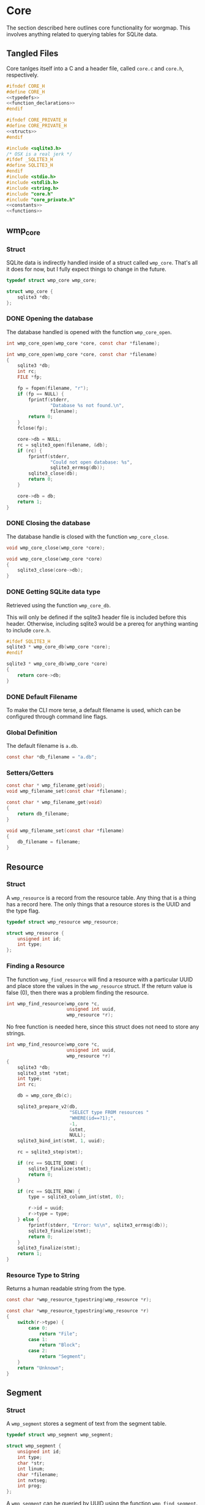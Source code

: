 * Core
The section described here outlines core functionality for
worgmap. This involves anything related to querying tables
for SQLite data.
** Tangled Files
Core tanlges itself into a C and a header file, called
=core.c= and =core.h=, respectively.
#+NAME: core.h
#+BEGIN_SRC c :tangle core.h
#ifndef CORE_H
#define CORE_H
<<typedefs>>
<<function_declarations>>
#endif
#+END_SRC
#+NAME: core_private.h
#+BEGIN_SRC c :tangle core_private.h
#ifndef CORE_PRIVATE_H
#define CORE_PRIVATE_H
<<structs>>
#endif
#+END_SRC
#+NAME: core.c
#+BEGIN_SRC c :tangle core.c
#include <sqlite3.h>
/* OSX is a real jerk */
#ifdef _SQLITE3_H
#define SQLITE3_H
#endif
#include <stdio.h>
#include <stdlib.h>
#include <string.h>
#include "core.h"
#include "core_private.h"
<<constants>>
<<functions>>
#+END_SRC
** wmp_core
*** Struct
SQLite data is indirectly handled inside of a struct called
=wmp_core=. That's all it does for now, but I fully expect
things to change in the future.

#+NAME: typedefs
#+BEGIN_SRC c
typedef struct wmp_core wmp_core;
#+END_SRC

#+NAME: structs
#+BEGIN_SRC c
struct wmp_core {
    sqlite3 *db;
};
#+END_SRC
*** DONE Opening the database
CLOSED: [2019-08-31 Sat 06:09]
The database handled is opened with the function
=wmp_core_open=.
#+NAME: function_declarations
#+BEGIN_SRC c
int wmp_core_open(wmp_core *core, const char *filename);
#+END_SRC
#+NAME: functions
#+BEGIN_SRC c
int wmp_core_open(wmp_core *core, const char *filename)
{
    sqlite3 *db;
    int rc;
    FILE *fp;

    fp = fopen(filename, "r");
    if (fp == NULL) {
        fprintf(stderr,
                "Database %s not found.\n",
                filename);
        return 0;
    }
    fclose(fp);

    core->db = NULL;
    rc = sqlite3_open(filename, &db);
    if (rc) {
        fprintf(stderr,
                "Could not open database: %s",
                sqlite3_errmsg(db));
        sqlite3_close(db);
        return 0;
    }

    core->db = db;
    return 1;
}
#+END_SRC
*** DONE Closing the database
CLOSED: [2019-08-31 Sat 06:10]
The database handle is closed with the function
=wmp_core_close=.
#+NAME: function_declarations
#+BEGIN_SRC c
void wmp_core_close(wmp_core *core);
#+END_SRC
#+NAME: functions
#+BEGIN_SRC c
void wmp_core_close(wmp_core *core)
{
    sqlite3_close(core->db);
}
#+END_SRC
*** DONE Getting SQLite data type
CLOSED: [2019-08-31 Sat 06:13]
Retrieved using the function =wmp_core_db=.

This will only be defined if the sqlite3 header
file is included before this header. Otherwise,
including sqlite3 would be a prereq for anything
wanting to include =core.h=.
#+NAME: function_declarations
#+BEGIN_SRC c
#ifdef SQLITE3_H
sqlite3 * wmp_core_db(wmp_core *core);
#endif
#+END_SRC
#+NAME: functions
#+BEGIN_SRC c
sqlite3 * wmp_core_db(wmp_core *core)
{
    return core->db;
}
#+END_SRC
*** DONE Default Filename
CLOSED: [2019-08-31 Sat 06:21]
To make the CLI more terse, a default filename is used,
which can be configured through command line flags.
*** Global Definition
The default filename is =a.db=.
#+NAME: constants
#+BEGIN_SRC c
const char *db_filename = "a.db";
#+END_SRC
*** Setters/Getters
#+NAME: function_declarations
#+BEGIN_SRC c
const char * wmp_filename_get(void);
void wmp_filename_set(const char *filename);
#+END_SRC
#+NAME: functions
#+BEGIN_SRC c
const char * wmp_filename_get(void)
{
    return db_filename;
}

void wmp_filename_set(const char *filename)
{
    db_filename = filename;
}
#+END_SRC
** Resource
*** Struct
A =wmp_resource= is a record from the resource table.
Any thing that is a thing has a record here. The only things
that a resource stores is the UUID and the type flag.
#+NAME: typedefs
#+BEGIN_SRC c
typedef struct wmp_resource wmp_resource;
#+END_SRC
#+NAME: structs
#+BEGIN_SRC c
struct wmp_resource {
    unsigned int id;
    int type;
};
#+END_SRC
*** Finding a Resource
The function =wmp_find_resource= will find a resource with
a particular UUID and place store the values in the
=wmp_resource= struct. If the return value is false (0),
then there was a problem finding the resource.

#+NAME: function_declarations
#+BEGIN_SRC c
int wmp_find_resource(wmp_core *c,
                      unsigned int uuid,
                      wmp_resource *r);
#+END_SRC

No free function is needed here, since this struct does
not need to store any strings.

#+NAME: functions
#+BEGIN_SRC c
int wmp_find_resource(wmp_core *c,
                      unsigned int uuid,
                      wmp_resource *r)
{
    sqlite3 *db;
    sqlite3_stmt *stmt;
    int type;
    int rc;

    db = wmp_core_db(c);

    sqlite3_prepare_v2(db,
                       "SELECT type FROM resources "
                       "WHERE(id==?1);",
                       -1,
                       &stmt,
                       NULL);
    sqlite3_bind_int(stmt, 1, uuid);

    rc = sqlite3_step(stmt);

    if (rc == SQLITE_DONE) {
        sqlite3_finalize(stmt);
        return 0;
    }

    if (rc == SQLITE_ROW) {
        type = sqlite3_column_int(stmt, 0);

        r->id = uuid;
        r->type = type;
    } else {
        fprintf(stderr, "Error: %s\n", sqlite3_errmsg(db));
        sqlite3_finalize(stmt);
        return 0;
    }
    sqlite3_finalize(stmt);
    return 1;
}
#+END_SRC
*** Resource Type to String
Returns a human readable string from the type.
#+NAME: function_declarations
#+BEGIN_SRC c
const char *wmp_resource_typestring(wmp_resource *r);
#+END_SRC
#+NAME: functions
#+BEGIN_SRC c
const char *wmp_resource_typestring(wmp_resource *r)
{
    switch(r->type) {
        case 0:
            return "File";
        case 1:
            return "Block";
        case 2:
            return "Segment";
    }
    return "Unknown";
}
#+END_SRC
** Segment
*** Struct
A =wmp_segment= stores a segment of text from the segment
table.

#+NAME: typedefs
#+BEGIN_SRC c
typedef struct wmp_segment wmp_segment;
#+END_SRC

#+NAME: structs
#+BEGIN_SRC c
struct wmp_segment {
    unsigned int id;
    int type;
    char *str;
    int linum;
    char *filename;
    int nxtseg;
    int prog;
};
#+END_SRC

A =wmp_segment= can be queried by UUID using the function
=wmp_find_segment=. If the return value is false (0), then
there was a problem finding the entry.

The function =wmp_find_segment= allocates memory to store
the segment text as a C-string. Because of this, a segment
must be freed using the function =wmp_segment_free=.
*** init
A segment is initialized with =wmp_segment_init=.
#+NAME: function_declarations
#+BEGIN_SRC c
void wmp_segment_init(wmp_segment *s);
#+END_SRC
#+NAME: functions
#+BEGIN_SRC c
void wmp_segment_init(wmp_segment *s)
{
    s->id = 0;
    s->type = -1;
    s->str = NULL;
    s->linum = 0;
    s->filename = NULL;
    s->nxtseg = -1;
    s->prog = -1;
}
#+END_SRC
*** Free
#+NAME: function_declarations
#+BEGIN_SRC c
void wmp_segment_free(wmp_segment *s);
#+END_SRC
#+NAME: functions
#+BEGIN_SRC c
void wmp_segment_free(wmp_segment *s)
{
    free(s->str);
    free(s->filename);
}
#+END_SRC
*** Find
#+NAME: function_declarations
#+BEGIN_SRC c
int wmp_find_segment(wmp_core *c,
                     unsigned int uuid,
                     wmp_segment *s,
                     int prog);
#+END_SRC
#+NAME: functions
#+BEGIN_SRC c
int wmp_find_segment(wmp_core *c,
                     unsigned int uuid,
                     wmp_segment *s,
                     int prog)
{
    sqlite3 *db;
    sqlite3_stmt *stmt;
    int rc;
    int nbytes;
    const char *str;
    const char *fname;

    db = wmp_core_db(c);

    sqlite3_prepare_v2(db,
                       "SELECT "
                         "type,"
                         "str,"
                         "linum,"
                         "filename,"
                         "next_segment, "
                         "program "
                       "FROM segments "
                       "WHERE(id==?1) AND "
                       "(program==?2) ",
                       -1,
                       &stmt,
                       NULL);
    sqlite3_bind_int(stmt, 1, uuid);
    sqlite3_bind_int(stmt, 2, prog);

    rc = sqlite3_step(stmt);

    if(rc == SQLITE_DONE) {
        sqlite3_finalize(stmt);
        return 0;
    }

    if(rc == SQLITE_ROW) {
        s->id = uuid;
        s->type = sqlite3_column_int(stmt, 0);

        nbytes = sqlite3_column_bytes(stmt, 1);
        s->str = calloc(1, nbytes + 1);
        str = (const char *)sqlite3_column_text(stmt, 1);
        strncpy(s->str, str, nbytes);

        s->linum = sqlite3_column_int(stmt, 2);

        nbytes = sqlite3_column_bytes(stmt, 3);
        s->filename = calloc(1, nbytes + 1);
        fname = (const char *)sqlite3_column_text(stmt, 3);
        strncpy(s->filename, fname, nbytes);

        s->nxtseg = sqlite3_column_int(stmt, 4);
        s->prog = sqlite3_column_int(stmt, 5);
    } else {
        fprintf(stderr, "Error: %s\n", sqlite3_errmsg(db));
        sqlite3_finalize(stmt);
        return 0;
    }
    sqlite3_finalize(stmt);
    return 1;
}
#+END_SRC
** Block
*** struct
=wmp_block= stores a reference to a codeblock.
#+NAME: typedefs
#+BEGIN_SRC c
typedef struct wmp_block wmp_block;
#+END_SRC
#+NAME: structs
#+BEGIN_SRC c
struct wmp_block {
    int id;
    int head_segment;
    char *name;
    int prog;
};
#+END_SRC
*** init
It is initialized using =wmp_block_init=.
#+NAME: function_declarations
#+BEGIN_SRC c
void wmp_block_init(wmp_block *b);
#+END_SRC
#+NAME: functions
#+BEGIN_SRC c
void wmp_block_init(wmp_block *b)
{
    b->id = -1;
    b->head_segment = -1;
    b->name = NULL;
    b->prog = -1;
}
#+END_SRC
*** free
It is freed using =wmp_block_free=.
#+NAME: function_declarations
#+BEGIN_SRC c
void wmp_block_free(wmp_block *b);
#+END_SRC
#+NAME: functions
#+BEGIN_SRC c
void wmp_block_free(wmp_block *b)
{
    free(b->name);
}
#+END_SRC
*** DONE find
CLOSED: [2019-08-31 Sat 09:55]
It is queried using =wmp_find_block=.
#+NAME: function_declarations
#+BEGIN_SRC c
int wmp_find_block(wmp_core *c,
                   unsigned int uuid,
                   wmp_block *b,
                   int prog);
#+END_SRC
TODO: implement me.
#+NAME: functions
#+BEGIN_SRC c
int wmp_find_block(wmp_core *c,
                   unsigned int uuid,
                   wmp_block *b,
                   int prog)
{
    sqlite3 *db;
    sqlite3_stmt *stmt;
    int rc;
    int nbytes;
    const char *str;

    db = wmp_core_db(c);

    sqlite3_prepare_v2(db,
                       "SELECT "
                         "head_segment,"
                         "name, "
                         "program "
                       "FROM blocks "
                       "WHERE(id==?1) AND "
                       "(program==?2);",
                       -1,
                       &stmt,
                       NULL);
    sqlite3_bind_int(stmt, 1, uuid);
    sqlite3_bind_int(stmt, 2, prog);

    rc = sqlite3_step(stmt);

    if (rc == SQLITE_DONE) {
        sqlite3_finalize(stmt);
        return 0;
    }

    if (rc == SQLITE_ROW) {
        b->id = uuid;
        b->head_segment = sqlite3_column_int(stmt, 0);
        nbytes = sqlite3_column_bytes(stmt, 1);
        b->name = calloc(1, nbytes + 1);
        str = (const char *)sqlite3_column_text(stmt, 1);
        strncpy(b->name, str, nbytes);
        b->prog = sqlite3_column_int(stmt, 2);
    } else {
        fprintf(stderr, "Error: %s\n", sqlite3_errmsg(db));
        sqlite3_finalize(stmt);
        return 0;
    }
    sqlite3_finalize(stmt);
    return 1;
}
#+END_SRC
*** DONE lookup
CLOSED: [2019-08-31 Sat 12:33]
A block can also be found by querying the name via the
function =wmp_lookup_block=.
#+NAME: function_declarations
#+BEGIN_SRC c
int wmp_lookup_block(wmp_core *c,
                     const char *name,
                     wmp_block *b,
                     int prog);
#+END_SRC
#+NAME: functions
#+BEGIN_SRC c
int wmp_lookup_block(wmp_core *c,
                     const char *name,
                     wmp_block *b,
                     int prog)
{
    sqlite3 *db;
    sqlite3_stmt *stmt;
    int rc;
    int nbytes;

    db = wmp_core_db(c);

    sqlite3_prepare_v2(db,
                       "SELECT "
                         "id,"
                         "head_segment "
                       "FROM blocks "
                       "WHERE(name==?1) AND "
                       "(program == ?2);",
                       -1,
                       &stmt,
                       NULL);
    sqlite3_bind_text(stmt, 1, name, strlen(name), NULL);
    sqlite3_bind_int(stmt, 2, prog);

    rc = sqlite3_step(stmt);

    if(rc == SQLITE_DONE) {
        sqlite3_finalize(stmt);
        return 0;
    }

    if(rc == SQLITE_ROW) {
        b->id = sqlite3_column_int(stmt, 0);
        b->head_segment = sqlite3_column_int(stmt, 1);
        nbytes = strlen(name);
        b->name = calloc(1, nbytes + 1);
        strncpy(b->name, name, nbytes);
        b->prog = prog;
    } else {
        fprintf(stderr, "Error: %s\n", sqlite3_errmsg(db));
        sqlite3_finalize(stmt);
        return 0;
    }
    sqlite3_finalize(stmt);
    return 1;
}
#+END_SRC
** File
*** Struct
A =wmp_file= is a record containing the name of a file to
tangle to.
#+NAME: typedefs
#+BEGIN_SRC c
typedef struct wmp_file wmp_file;
#+END_SRC
#+NAME: structs
#+BEGIN_SRC c
struct wmp_file {
    unsigned int id;
    char *filename;
    int top;
    int next_file;
    int prog;
};
#+END_SRC
*** init
It is initialized using =wmp_file_init=.
#+NAME: function_declarations
#+BEGIN_SRC c
void wmp_file_init(wmp_file *f);
#+END_SRC
#+NAME: functions
#+BEGIN_SRC c
void wmp_file_init(wmp_file *f)
{
    f->id = 0;
    f->filename = NULL;
    f->next_file = -1;
    f->prog = -1;
}
#+END_SRC
*** Free
It is freed using =wmp_file_free=.
#+NAME: function_declarations
#+BEGIN_SRC c
void wmp_file_free(wmp_file *f);
#+END_SRC
#+NAME: functions
#+BEGIN_SRC c
void wmp_file_free(wmp_file *f)
{
    free(f->filename);
}
#+END_SRC
*** Find
It is queried using =wmp_find_file=.
#+NAME: function_declarations
#+BEGIN_SRC c
int wmp_find_file(wmp_core *c,
                  unsigned int uuid,
                  wmp_file *f,
                  int prog);
#+END_SRC
#+NAME: functions
#+BEGIN_SRC c
int wmp_find_file(wmp_core *c,
                  unsigned int uuid,
                  wmp_file *f,
                  int prog)
{
    sqlite3 *db;
    sqlite3_stmt *stmt;
    int rc;
    int nbytes;
    const char *str;

    db = wmp_core_db(c);

    sqlite3_prepare_v2(db,
                       "SELECT "
                         "filename,"
                         "next_file, "
                         "top "
                       "FROM files "
                       "WHERE(id==?1) AND "
                       "(program == ?2);",
                       -1,
                       &stmt,
                       NULL);
    sqlite3_bind_int(stmt, 1, uuid);
    sqlite3_bind_int(stmt, 2, prog);

    rc = sqlite3_step(stmt);

    if(rc == SQLITE_DONE) {
        sqlite3_finalize(stmt);
        return 0;
    }

    if(rc == SQLITE_ROW) {
        f->id = uuid;
        nbytes = sqlite3_column_bytes(stmt, 0);
        f->filename = calloc(1, nbytes + 1);
        f->next_file = sqlite3_column_int(stmt, 1);
        str = (const char *)sqlite3_column_text(stmt, 0);
        strncpy(f->filename, str, nbytes);
        f->top = sqlite3_column_int(stmt, 2);
    } else {
        fprintf(stderr, "Error: %s\n", sqlite3_errmsg(db));
        sqlite3_finalize(stmt);
        return 0;
    }
    sqlite3_finalize(stmt);
    return 1;
}
#+END_SRC
*** Lookup
A file can be queried by name directly via the function
=wmp_lookup_file=.

#+NAME: function_declarations
#+BEGIN_SRC c
int wmp_lookup_file(wmp_core *c,
                     const char *filename,
                     wmp_file *f);
#+END_SRC
#+NAME: functions
#+BEGIN_SRC c
int wmp_lookup_file(wmp_core *c,
                     const char *filename,
                     wmp_file *f)
{
    sqlite3 *db;
    sqlite3_stmt *stmt;
    int rc;
    int nbytes;

    db = wmp_core_db(c);

    sqlite3_prepare_v2(db,
                       "SELECT "
                         "id,"
                         "next_file, "
                         "top, "
                         "program "
                       "FROM files "
                       "WHERE(filename==?1);",
                       -1,
                       &stmt,
                       NULL);
    sqlite3_bind_text(stmt, 1,
                      filename, strlen(filename),
                      NULL);

    rc = sqlite3_step(stmt);

    if (rc == SQLITE_DONE) {
        sqlite3_finalize(stmt);
        return 0;
    }

    if (rc == SQLITE_ROW) {
        f->id = sqlite3_column_int(stmt, 0);
        f->next_file = sqlite3_column_int(stmt, 1);
        nbytes = strlen(filename);
        f->filename = calloc(1, nbytes + 1);
        strncpy(f->filename, filename, nbytes);
        f->top = sqlite3_column_int(stmt, 2);
        f->prog = sqlite3_column_int(stmt, 3);
    } else {
        fprintf(stderr, "Error: %s\n", sqlite3_errmsg(db));
        sqlite3_finalize(stmt);
        return 0;
    }
    sqlite3_finalize(stmt);
    return 1;
}
#+END_SRC
*** Top File
Gets top file from the files column. Useful if you want to
iterate throught the file list.
#+NAME: function_declarations
#+BEGIN_SRC c
int wmp_file_top(wmp_core *c, wmp_file *f, int prog);
#+END_SRC
#+NAME: functions
#+BEGIN_SRC c
int wmp_file_top(wmp_core *c, wmp_file *f, int prog)
{
    sqlite3 *db;
    sqlite3_stmt *stmt;
    int rc;
    int nbytes;
    const char *filename;

    db = wmp_core_db(c);

    sqlite3_prepare_v2(db,
                       "SELECT "
                         "id,"
                         "filename,"
                         "next_file, "
                         "top "
                       "FROM files "
                       "WHERE (program == ?1) "
                       "LIMIT 1;",
                       -1,
                       &stmt,
                       NULL);
    sqlite3_bind_int(stmt, 1, prog);
    rc = sqlite3_step(stmt);

    if(rc == SQLITE_DONE) {
        sqlite3_finalize(stmt);
        return 0;
    }

    if(rc == SQLITE_ROW) {
        f->id = sqlite3_column_int(stmt, 0);
        f->next_file = sqlite3_column_int(stmt, 2);
        nbytes = sqlite3_column_bytes(stmt, 1);
        f->filename = calloc(1, nbytes + 1);
        filename = (const char *)sqlite3_column_text(stmt, 1);
        strncpy(f->filename, filename, nbytes);
        f->top = sqlite3_column_int(stmt, 2);
    } else {
        fprintf(stderr, "Error: %s\n", sqlite3_errmsg(db));
        sqlite3_finalize(stmt);
        return 0;
    }
    sqlite3_finalize(stmt);
    return 1;
}
#+END_SRC
** Block Ref
*** Struct
Known as =wmp_blkref=.
#+NAME: typedefs
#+BEGIN_SRC c
typedef struct wmp_blkref wmp_blkref;
#+END_SRC
#+NAME: structs
#+BEGIN_SRC c
struct wmp_blkref {
    unsigned int id;
    int ref;
    char *section;
    char *filename;
    int linum;
    int next;
    int prog;
};
#+END_SRC
*** init
#+NAME: function_declarations
#+BEGIN_SRC c
void wmp_blkref_init(wmp_blkref *br);
#+END_SRC
#+NAME: functions
#+BEGIN_SRC c
void wmp_blkref_init(wmp_blkref *br)
{
    br->id = -1;
    br->ref = -1;
    br->section = NULL;
    br->filename = NULL;
    br->linum = -1;
    br->next = -1;
    br->prog = -1;
}
#+END_SRC
*** Free
It is freed using =wmp_blkref_free=.
#+NAME: function_declarations
#+BEGIN_SRC c
void wmp_blkref_free(wmp_blkref *br);
#+END_SRC
#+NAME: functions
#+BEGIN_SRC c
void wmp_blkref_free(wmp_blkref *br)
{
    if (br->filename != NULL) free(br->filename);
    if (br->section != NULL) free(br->section);
}
#+END_SRC
*** Lookup
This function is interesting because it is only possible to
do with a SQL query; Worgle has no way of doing this
internally in C.

Due to the SQL-yness of this operation, this functionality
needs to be broken up into 2 parts.

The first part sets up the SQLite query. This creats a
=sqlite3_stmt=.

#+NAME: function_declarations
#+BEGIN_SRC c
#ifdef SQLITE3_H
<<blkref_funcdefs>>
#endif
#+END_SRC

#+NAME: blkref_funcdefs
#+BEGIN_SRC c
int wmp_blkref_lookup_setup(wmp_core *core,
                            const char *name,
                            int prog,
                            sqlite3_stmt **pstmt);
#+END_SRC

#+NAME: functions
#+BEGIN_SRC c
int wmp_blkref_lookup_setup(wmp_core *core,
                            const char *name,
                            int prog,
                            sqlite3_stmt **pstmt)
{
    sqlite3 *db;
    int rc;
    wmp_block b;

    wmp_block_init(&b);
    rc = wmp_lookup_block(core, name, &b, prog);

    if (!rc) return rc;

    db = wmp_core_db(core);

    sqlite3_prepare_v2(db,
                       "SELECT "
                         "id, "
                         "ref, "
                         "section, "
                         "filename, "
                         "linum, "
                         "next, "
                         "program "
                       "FROM blkref "
                       "WHERE(program == ?1) AND "
                       "(ref == ?2);"
                       ,
                       -1,
                       pstmt,
                       NULL);
    sqlite3_bind_int(*pstmt, 1, prog);
    sqlite3_bind_int(*pstmt, 2, b.id);
    wmp_block_free(&b);

    return 1;
}
#+END_SRC

The second part steps through the query and gets called
until there are no more values to return.

#+NAME: blkref_funcdefs
#+BEGIN_SRC c
int wmp_blkref_lookup_step(wmp_core *core,
                           sqlite3_stmt *stmt,
                           wmp_blkref *br);
#+END_SRC

#+NAME: functions
#+BEGIN_SRC c
int wmp_blkref_lookup_step(wmp_core *core,
                           sqlite3_stmt *stmt,
                           wmp_blkref *br)
{
    int rc;

    rc = sqlite3_step(stmt);

    if (rc == SQLITE_DONE) {
        wmp_blkref_free(br);
        sqlite3_finalize(stmt);
        return 0;
    }

    if (rc == SQLITE_ROW) {
        int nbytes;
        const char *sec;
        const char *fname;
        wmp_blkref_free(br);
        br->id = sqlite3_column_int(stmt, 0);
        br->ref = sqlite3_column_int(stmt, 1);

        nbytes = sqlite3_column_bytes(stmt, 2);
        br->section = calloc(1, nbytes + 1);
        sec = (const char *)sqlite3_column_text(stmt, 2);
        strncpy(br->section, sec, nbytes);

        nbytes = sqlite3_column_bytes(stmt, 3);
        br->filename = calloc(1, nbytes + 1);
        fname = (const char *)sqlite3_column_text(stmt, 3);
        strncpy(br->filename, fname, nbytes);

        br->linum = sqlite3_column_int(stmt, 4);

        br->next = sqlite3_column_int(stmt, 5);

        br->prog = sqlite3_column_int(stmt, 6);
    } else {
        sqlite3 *db;

        db = wmp_core_db(core);
        fprintf(stderr, "Error: %s\n", sqlite3_errmsg(db));
        sqlite3_finalize(stmt);
        return 0;
    }

    return 1;
}
#+END_SRC
